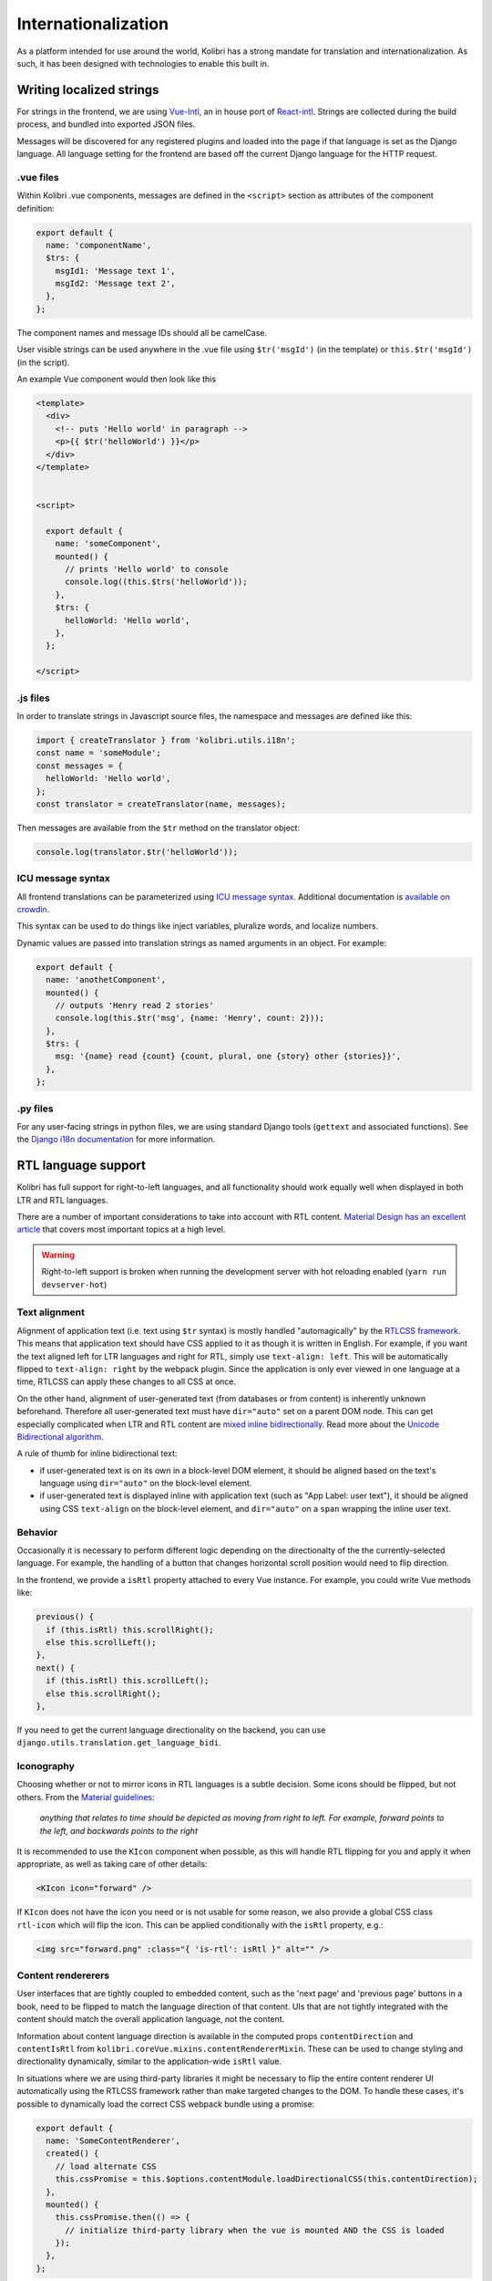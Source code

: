 
.. _i18n:

Internationalization
====================

As a platform intended for use around the world, Kolibri has a strong mandate for translation and internationalization. As such, it has been designed with technologies to enable this built in.


Writing localized strings
-------------------------

For strings in the frontend, we are using `Vue-Intl <https://www.npmjs.com/package/vue-intl>`__, an in house port of `React-intl <https://www.npmjs.com/package/react-intl>`__. Strings are collected during the build process, and bundled into exported JSON files.

Messages will be discovered for any registered plugins and loaded into the page if that language is set as the Django language. All language setting for the frontend are based off the current Django language for the HTTP request.


.vue files
~~~~~~~~~~

Within Kolibri .vue components, messages are defined in the ``<script>`` section as attributes of the component definition:

.. code-block:: javascript

  export default {
    name: 'componentName',
    $trs: {
      msgId1: 'Message text 1',
      msgId2: 'Message text 2',
    },
  };


The component names and message IDs should all be camelCase.

User visible strings can be used anywhere in the .vue file using ``$tr('msgId')`` (in the template) or ``this.$tr('msgId')`` (in the script).


An example Vue component would then look like this

.. code-block:: html

  <template>
    <div>
      <!-- puts 'Hello world' in paragraph -->
      <p>{{ $tr('helloWorld') }}</p>
    </div>
  </template>


  <script>

    export default {
      name: 'someComponent',
      mounted() {
        // prints 'Hello world' to console
        console.log((this.$trs('helloWorld'));
      },
      $trs: {
        helloWorld: 'Hello world',
      },
    };

  </script>


.js files
~~~~~~~~~

In order to translate strings in Javascript source files, the namespace and messages are defined like this:

.. code-block:: javascript

  import { createTranslator } from 'kolibri.utils.i18n';
  const name = 'someModule';
  const messages = {
    helloWorld: 'Hello world',
  };
  const translator = createTranslator(name, messages);

Then messages are available from the ``$tr`` method on the translator object:

.. code-block:: javascript

  console.log(translator.$tr('helloWorld'));

ICU message syntax
~~~~~~~~~~~~~~~~~~

All frontend translations can be parameterized using `ICU message syntax <https://formatjs.io/guides/message-syntax/>`__. Additional documentation is `available on crowdin <https://support.crowdin.com/icu-message-syntax/>`__.

This syntax can be used to do things like inject variables, pluralize words, and localize numbers.

Dynamic values are passed into translation strings as named arguments in an object. For example:

.. code-block:: javascript

  export default {
    name: 'anothetComponent',
    mounted() {
      // outputs 'Henry read 2 stories'
      console.log(this.$tr('msg', {name: 'Henry', count: 2}));
    },
    $trs: {
      msg: '{name} read {count} {count, plural, one {story} other {stories}}',
    },
  };

.py files
~~~~~~~~~

For any user-facing strings in python files, we are using standard Django tools (``gettext`` and associated functions). See the `Django i18n documentation <https://docs.djangoproject.com/en/1.10/topics/i18n/>`__ for more information.


RTL language support
--------------------

Kolibri has full support for right-to-left languages, and all functionality should work equally well when displayed in both LTR and RTL languages.

There are a number of important considerations to take into account with RTL content. `Material Design has an excellent article <https://material.io/design/usability/bidirectionality.html>`_ that covers most important topics at a high level.

.. warning::

  Right-to-left support is broken when running the development server with hot reloading enabled (``yarn run devserver-hot``)


Text alignment
~~~~~~~~~~~~~~

Alignment of application text  (i.e. text using ``$tr`` syntax) is mostly handled "automagically" by the `RTLCSS framework <https://rtlcss.com/>`_. This means that application text should have CSS applied to it  as though it is written in English. For example, if you want the text aligned left for LTR languages and right for RTL, simply use ``text-align: left``. This will be automatically flipped to ``text-align: right`` by the webpack plugin. Since the application is only ever viewed in one language at a time, RTLCSS can apply these changes to all CSS at once.

On the other hand, alignment of user-generated text (from databases or from content) is inherently unknown beforehand. Therefore all user-generated text must have ``dir="auto"`` set on a parent DOM node. This can get especially complicated when LTR and RTL content are `mixed inline bidirectionally <https://www.w3.org/International/articles/inline-bidi-markup/>`_. Read more about the `Unicode Bidirectional algorithm <https://www.w3.org/International/articles/inline-bidi-markup/uba-basics>`_.

A rule of thumb for inline bidirectional text:

* if user-generated text is on its own in a block-level DOM element, it should be aligned based on the text's language using ``dir="auto"`` on the block-level element.
* if user-generated text is displayed inline with application text (such as "App Label: user text"), it should be aligned using CSS ``text-align`` on the block-level element, and ``dir="auto"`` on a ``span`` wrapping the inline user text.


Behavior
~~~~~~~~

Occasionally it is necessary to perform different logic depending on the directionalty of the the currently-selected language. For example, the handling of a button that changes horizontal scroll position would need to flip direction.

In the frontend, we provide a ``isRtl`` property attached to every Vue instance. For example, you could write Vue methods like:

.. code-block:: javascript

  previous() {
    if (this.isRtl) this.scrollRight();
    else this.scrollLeft();
  },
  next() {
    if (this.isRtl) this.scrollLeft();
    else this.scrollRight();
  },

If you need to get the current language directionality on the backend, you can use ``django.utils.translation.get_language_bidi``.


Iconography
~~~~~~~~~~~

Choosing whether or not to mirror icons in RTL languages is a subtle decision. Some icons should be flipped, but not others. From the `Material guidelines <https://google.github.io/material-design-icons/#icons-in-rtl>`_:

    *anything that relates to time should be depicted as moving from right to left. For example, forward points to the left, and backwards points to the right*

It is recommended to use the ``KIcon`` component when possible, as this will handle RTL flipping for you and apply it when appropriate, as well as taking care of other details:

.. code-block:: html

  <KIcon icon="forward" />


If ``KIcon`` does not have the icon you need or is not usable for some reason, we also provide a global CSS class ``rtl-icon`` which will flip the icon. This can be applied conditionally with the ``isRtl`` property, e.g.:

.. code-block:: html

  <img src="forward.png" :class="{ 'is-rtl': isRtl }" alt="" />


Content rendererers
~~~~~~~~~~~~~~~~~~~

User interfaces that are tightly coupled to embedded content, such as the 'next page' and 'previous page' buttons in a book, need to be flipped to match the language direction of that content. UIs that are not tightly integrated with the content should match the overall application language, not the content.

Information about content language direction is available in the computed props ``contentDirection`` and ``contentIsRtl`` from ``kolibri.coreVue.mixins.contentRendererMixin``. These can be used to change styling and directionality dynamically, similar to the application-wide ``isRtl`` value.

In situations where we are using third-party libraries it might be necessary to flip the entire content renderer UI automatically using the RTLCSS framework rather than make targeted changes to the DOM. To handle these cases, it's possible to dynamically load the correct CSS webpack bundle using a promise:

.. code-block:: javascript

  export default {
    name: 'SomeContentRenderer',
    created() {
      // load alternate CSS
      this.cssPromise = this.$options.contentModule.loadDirectionalCSS(this.contentDirection);
    },
    mounted() {
      this.cssPromise.then(() => {
        // initialize third-party library when the vue is mounted AND the CSS is loaded
      });
    },
  };


.. _crowdin:

Crowdin workflow
----------------

We use the Crowdin platform to enable third parties to translate the strings in our application.

Note that you have to specify branch names for most commands.

.. note:: These notes are only for the Kolibri application. For translation of user documentation, please see the `kolibri-docs repository <https://github.com/learningequality/kolibri-docs/>`__.

.. note:: The Kolibri Crowdin workflow relies on the project having the "Duplicate strings" setting set to "Show – translators will translate each instance separately". If this is not set, the workflow will not function as expected!


Prerequisites
~~~~~~~~~~~~~

First, you'll need to have GNU ``gettext`` available on your path. You may be able to install it using your system's package manager.

.. note:: If you install ``gettext`` on Mac with Homebrew, you may need to add the binary to your path manually

Next, ensure you have an environment variable ``CROWDIN_API_KEY`` set to the Learning Equality organization `account API key <https://support.crowdin.com/api/api-integration-setup/>`__.

Finally, you'll need to install the Perseus Plugin (``kolibri_exercise_perseus_plugin`` Python package) in development mode. This is done by `checking out the repo <https://github.com/learningequality/kolibri-exercise-perseus-plugin#development-guide>`__ and then installing it to Kolibri by running:

.. code-block:: bash

  pip install -e [local_path_to_perseus_repo]

This will allow the scripts to properly upload sources and download translations from and to the Perseus plugin, which may then need to be released if any strings have changed or if new languages were added.

See the `Perseus plugin development guide <https://github.com/learningequality/kolibri-exercise-perseus-plugin#development-guide>`__ for more information on setup and publication.

When uploading or downloading strings, ensure that your Perseus repo is in a clean checkout state with the correct Perseus branch.


Extracting and uploading sources
~~~~~~~~~~~~~~~~~~~~~~~~~~~~~~~~

Typically, strings will be uploaded when a new release branch is cut from ``develop``, signifying the beginning of string freeze and the ``beta`` releases. (See :ref:`release_process`.)

Before translators can begin working on the strings in our application, they need to be uploaded to Crowdin. Translations are maintained in release branches on Crowdin in the `Crowdin kolibri project <http://crowdin.com/project/kolibri>`__.

.. warning:: You *must* have the Perseus plugin installed for development as described above, or not all strings will be extracted!

This command will extract front- and backend strings and upload them to Crowdin, and may take a while:

.. code-block:: bash

  make i18n-upload branch=[release-branch-name]

The branch name will typically look something like: ``release-v0.8.x``

Pre-translation
~~~~~~~~~~~~~~~

After running the ``i18n-upload`` command above, the newly created branch should have some percentage of strings in supported languages shown as both translated and approved. These strings are the *exact* matches from the previous release, meaning that both the string IDs and the English text is exactly the same.

At this point, it is often desirable to apply some form of pre-translation to the remaining strings using Crowdin's "translation memory" functionality. There are two ways to do this: with and without auto-approval.

To run pre-translation without auto-approval **(recommended)**:

.. code-block:: bash

  make i18n-pretranslate branch=[release-branch-name]

Or to run pre-translation with auto-approval:

.. code-block:: bash

  make i18n-pretranslate-approve-all branch=[release-branch-name]

.. warning:: The exact behavior of Crowdin's translation memory is not specified. Given some English phrase, it is not always possible to predict what suggested translation it will make. Therefore, auto-approval be used with caution.


Displaying stats
~~~~~~~~~~~~~~~~

Every release, we need to let translators for each language know how much work they will have to do. In order to see how many new strings and words are in a particular release, run:

.. code-block:: bash

  make i18n-stats branch=[release-branch-name]

This will give you some output like this:

.. code-block:: text

    Branch: develop-alpha

    New since last release:
    -------------  ---
    Total strings   67
    Total words    402
    -------------  ---

    Untranslated:
    Language                        Strings    Words
    ----------------------------  ---------  -------
    ** average, all languages **         49      370
    Arabic                               48      366
    Bengali                              47      370
    ...
    Yoruba                               50      375
    Zulu                                 49      367


This information can be provided to translators; it's also available on the Crowdin website.


Downloading translations to Kolibri
~~~~~~~~~~~~~~~~~~~~~~~~~~~~~~~~~~~

As translators work on Crowdin, we will periodically retrieve the latest updates and commit them to Kolibri's codebase. In the process, we'll also update the custom fonts that are generated based on the translated application text.

First, you need to download source fonts from Google. In order to do this, run:

.. code-block:: bash

    make i18n-download-source-fonts

Next, we download the latest translations from Crowdin and rebuild a number of dependent files which will be checked in to git. Do this using the command below. **It can take a long time!**

.. code-block:: bash

    make i18n-download branch=[release-branch-name]

This will do a number of things for you:

* Rebuild the crowdin project (note that builds can only happen once every 30 minutes, as per the Crowdin API)
* Download and update all translations for the currently supported languages
* Run Django's ``compilemessages`` command
* Regenerate all font and css files
* Regenerate Intl JS files

Check in all the updated files to git and submit them in a PR to the release branch.

.. note:: Remember about Perseus! Check if files in that repo have changed too, and submit a separate PR. It will be necessary to release a new version and referencing it in Kolibri's ``base.txt`` requirements file.


.. _new_language:

Adding a newly supported language
---------------------------------

In order to add a new language to Kolibri, the appropriate language information object must be added to the array in ``kolibri/locale/language_info.json``.

.. warning::

  Always test a newly added language thoroughly because there are many things that can go wrong. At a minumum, ensure that you can run the development server, switch to the language, and navigate around the app (including Perseus exercises). Additionally, ensure that the fonts are `rendered with Noto <https://developers.google.com/web/updates/2013/09/DevTools-answers-What-font-is-that>`__.

The language must be described using the following keys, with everything in lower case

.. code-block:: javascript

  {
    "crowdin_code":   "[Code used to refer to the language on Crowdin]",
    "intl_code":      "[Lowercase code from Intl.js]",
    "language_name":  "[Language name in the target language]",
    "english_name":   "[Language name in English]",
    "default_font":   "[Name of the primary Noto font]"
  }


* For ``crowdin_code``, see `Crowdin language codes <https://support.crowdin.com/api/language-codes/>`__.
* For ``intl_code``, see `Supported Intl language codes <https://github.com/andyearnshaw/Intl.js/tree/master/locale-data/jsonp>`__ and make it lowercase.
* For ``language_name`` and ``english_name``, refer to the `ISO 639 codes <https://en.wikipedia.org/wiki/List_of_ISO_639-1_codes>`__. If necessary, use `this backup reference <http://helpsharepointvision.nevron.com/Culture_Table.html>`__. If the language is a dialect specific to a region, include the name of the region in parentheses after the language name.
* For the ``default_font``, we use variants of Noto Sans. Search the `Noto database <https://www.google.com/get/noto/>`__ to see which font supports the language you are adding.

If the language doesn't exist in Django, you may get errors when trying to view the language. In this case it needs to be added to ``EXTRA_LANG_INFO`` in ``base.py``.

For the new language to work, the ``django.mo`` files for the language must also be generated by running ``make i18n-download`` and committed to the repo.

To test unsupported languages, you can use the `Deployment` section `LANGUAGES` option in the Kolibri options.ini. Either set the value to ``all`` to activate all languages, or add the specific Intl language code as the value.

Once the language has been fully translated and is ready for use in Kolibri, its Intl language code must be added to the ``KOLIBRI_SUPPORTED_LANGUAGES`` list in ``kolibri/utils/i18n.py``.

Updating font files
~~~~~~~~~~~~~~~~~~~

We pin our font source files to a particular commit in the `Google Noto Fonts <https://github.com/googlei18n/noto-fonts/>`__ github repo.

Google occasionally adds new font files and updates existing ones based on feedback from the community. They're also in the process of converting older-style fonts to their "Phase III" fonts, which are better for us because they can be merged together.

In order to update the version of the repo that we're using to the latest HEAD, run:

.. code-block:: bash

  python build_tools/i18n/fonts.py update-font-manifest

You can also specify a particular git hash or tag:

.. code-block:: bash

  python build_tools/i18n/fonts.py update-font-manifest [commit hash]

Make sure to test re-generating font files after updating the sources.

.. note:: We attempt to download fonts from the repo. It is possible that the structure of this repo will change over time, and the download script might need to be updated after changing which version of the repo we're pinned to.


Configuring language options
----------------------------

The languages available in an instance of Kolibri can be configured using a few mechanisms including:

* An environment variable (``KOLIBRI_LANGUAGES``)
* An *options.ini* file (in ``LANGUAGES`` under ``[Deployment]`` )
* Overwriting the option in a *kolibri_plugin.py* plugin config file

It takes a comma separated list of ``intl_code`` language codes. It can also take these special codes:

* ``kolibri-supported`` will include all languages listed in ``KOLIBRI_SUPPORTED_LANGUAGES``
* ``kolibri-all`` will include all languages defined in *language_info.json*
